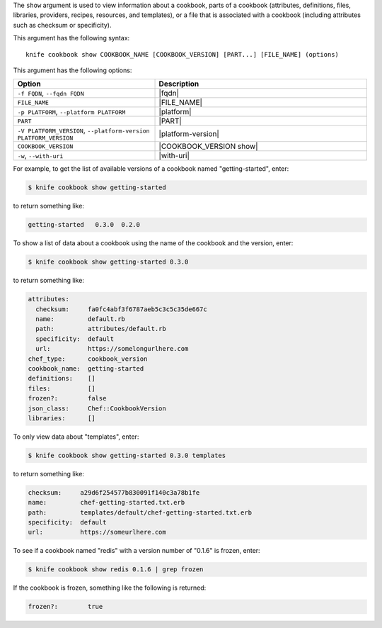 .. The contents of this file are included in multiple topics.
.. This file describes a command or a sub-command for Knife.
.. This file should not be changed in a way that hinders its ability to appear in multiple documentation sets.


The ``show`` argument is used to view information about a cookbook, parts of a cookbook (attributes, definitions, files, libraries, providers, recipes, resources, and templates), or a file that is associated with a cookbook (including attributes such as checksum or specificity).

This argument has the following syntax::

   knife cookbook show COOKBOOK_NAME [COOKBOOK_VERSION] [PART...] [FILE_NAME] (options)

This argument has the following options:

.. list-table::
   :widths: 200 300
   :header-rows: 1

   * - Option
     - Description
   * - ``-f FQDN``, ``--fqdn FQDN``
     - |fqdn|
   * - ``FILE_NAME``
     - |FILE_NAME|
   * - ``-p PLATFORM``, ``--platform PLATFORM``
     - |platform|
   * - ``PART``
     - |PART|
   * - ``-V PLATFORM_VERSION``, ``--platform-version PLATFORM_VERSION``
     - |platform-version|
   * - ``COOKBOOK_VERSION``
     - |COOKBOOK_VERSION show|
   * - ``-w``, ``--with-uri``
     - |with-uri|
     
For example, to get the list of available versions of a cookbook named "getting-started", enter:

.. code-block:: bash

   $ knife cookbook show getting-started

to return something like:

.. code-block:: bash

   getting-started   0.3.0  0.2.0
   
To show a list of data about a cookbook using the name of the cookbook and the version, enter:

.. code-block:: bash

   $ knife cookbook show getting-started 0.3.0

to return something like:

.. code-block:: bash

   attributes:
     checksum:     fa0fc4abf3f6787aeb5c3c5c35de667c
     name:         default.rb
     path:         attributes/default.rb
     specificity:  default
     url:          https://somelongurlhere.com
   chef_type:      cookbook_version
   cookbook_name:  getting-started
   definitions:    []
   files:          []
   frozen?:        false
   json_class:     Chef::CookbookVersion
   libraries:      []

To only view data about "templates", enter:

.. code-block:: bash

   $ knife cookbook show getting-started 0.3.0 templates

to return something like:

.. code-block:: bash

   checksum:     a29d6f254577b830091f140c3a78b1fe
   name:         chef-getting-started.txt.erb
   path:         templates/default/chef-getting-started.txt.erb
   specificity:  default
   url:          https://someurlhere.com

To see if a cookbook named "redis" with a version number of "0.1.6" is frozen, enter:

.. code-block:: bash

   $ knife cookbook show redis 0.1.6 | grep frozen

If the cookbook is frozen, something like the following is returned:

.. code-block:: bash

   frozen?:        true
